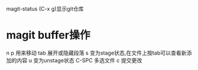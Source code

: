 magit-status  (C-x g)显示git仓库

* magit buffer操作
  n p 用来移动
  tab 展开或隐藏段落
  s 变为stage状态,在文件上按tab可以查看新添加的内容
  u 变为unstage状态
  C-SPC 多选文件
  c 提交更改
